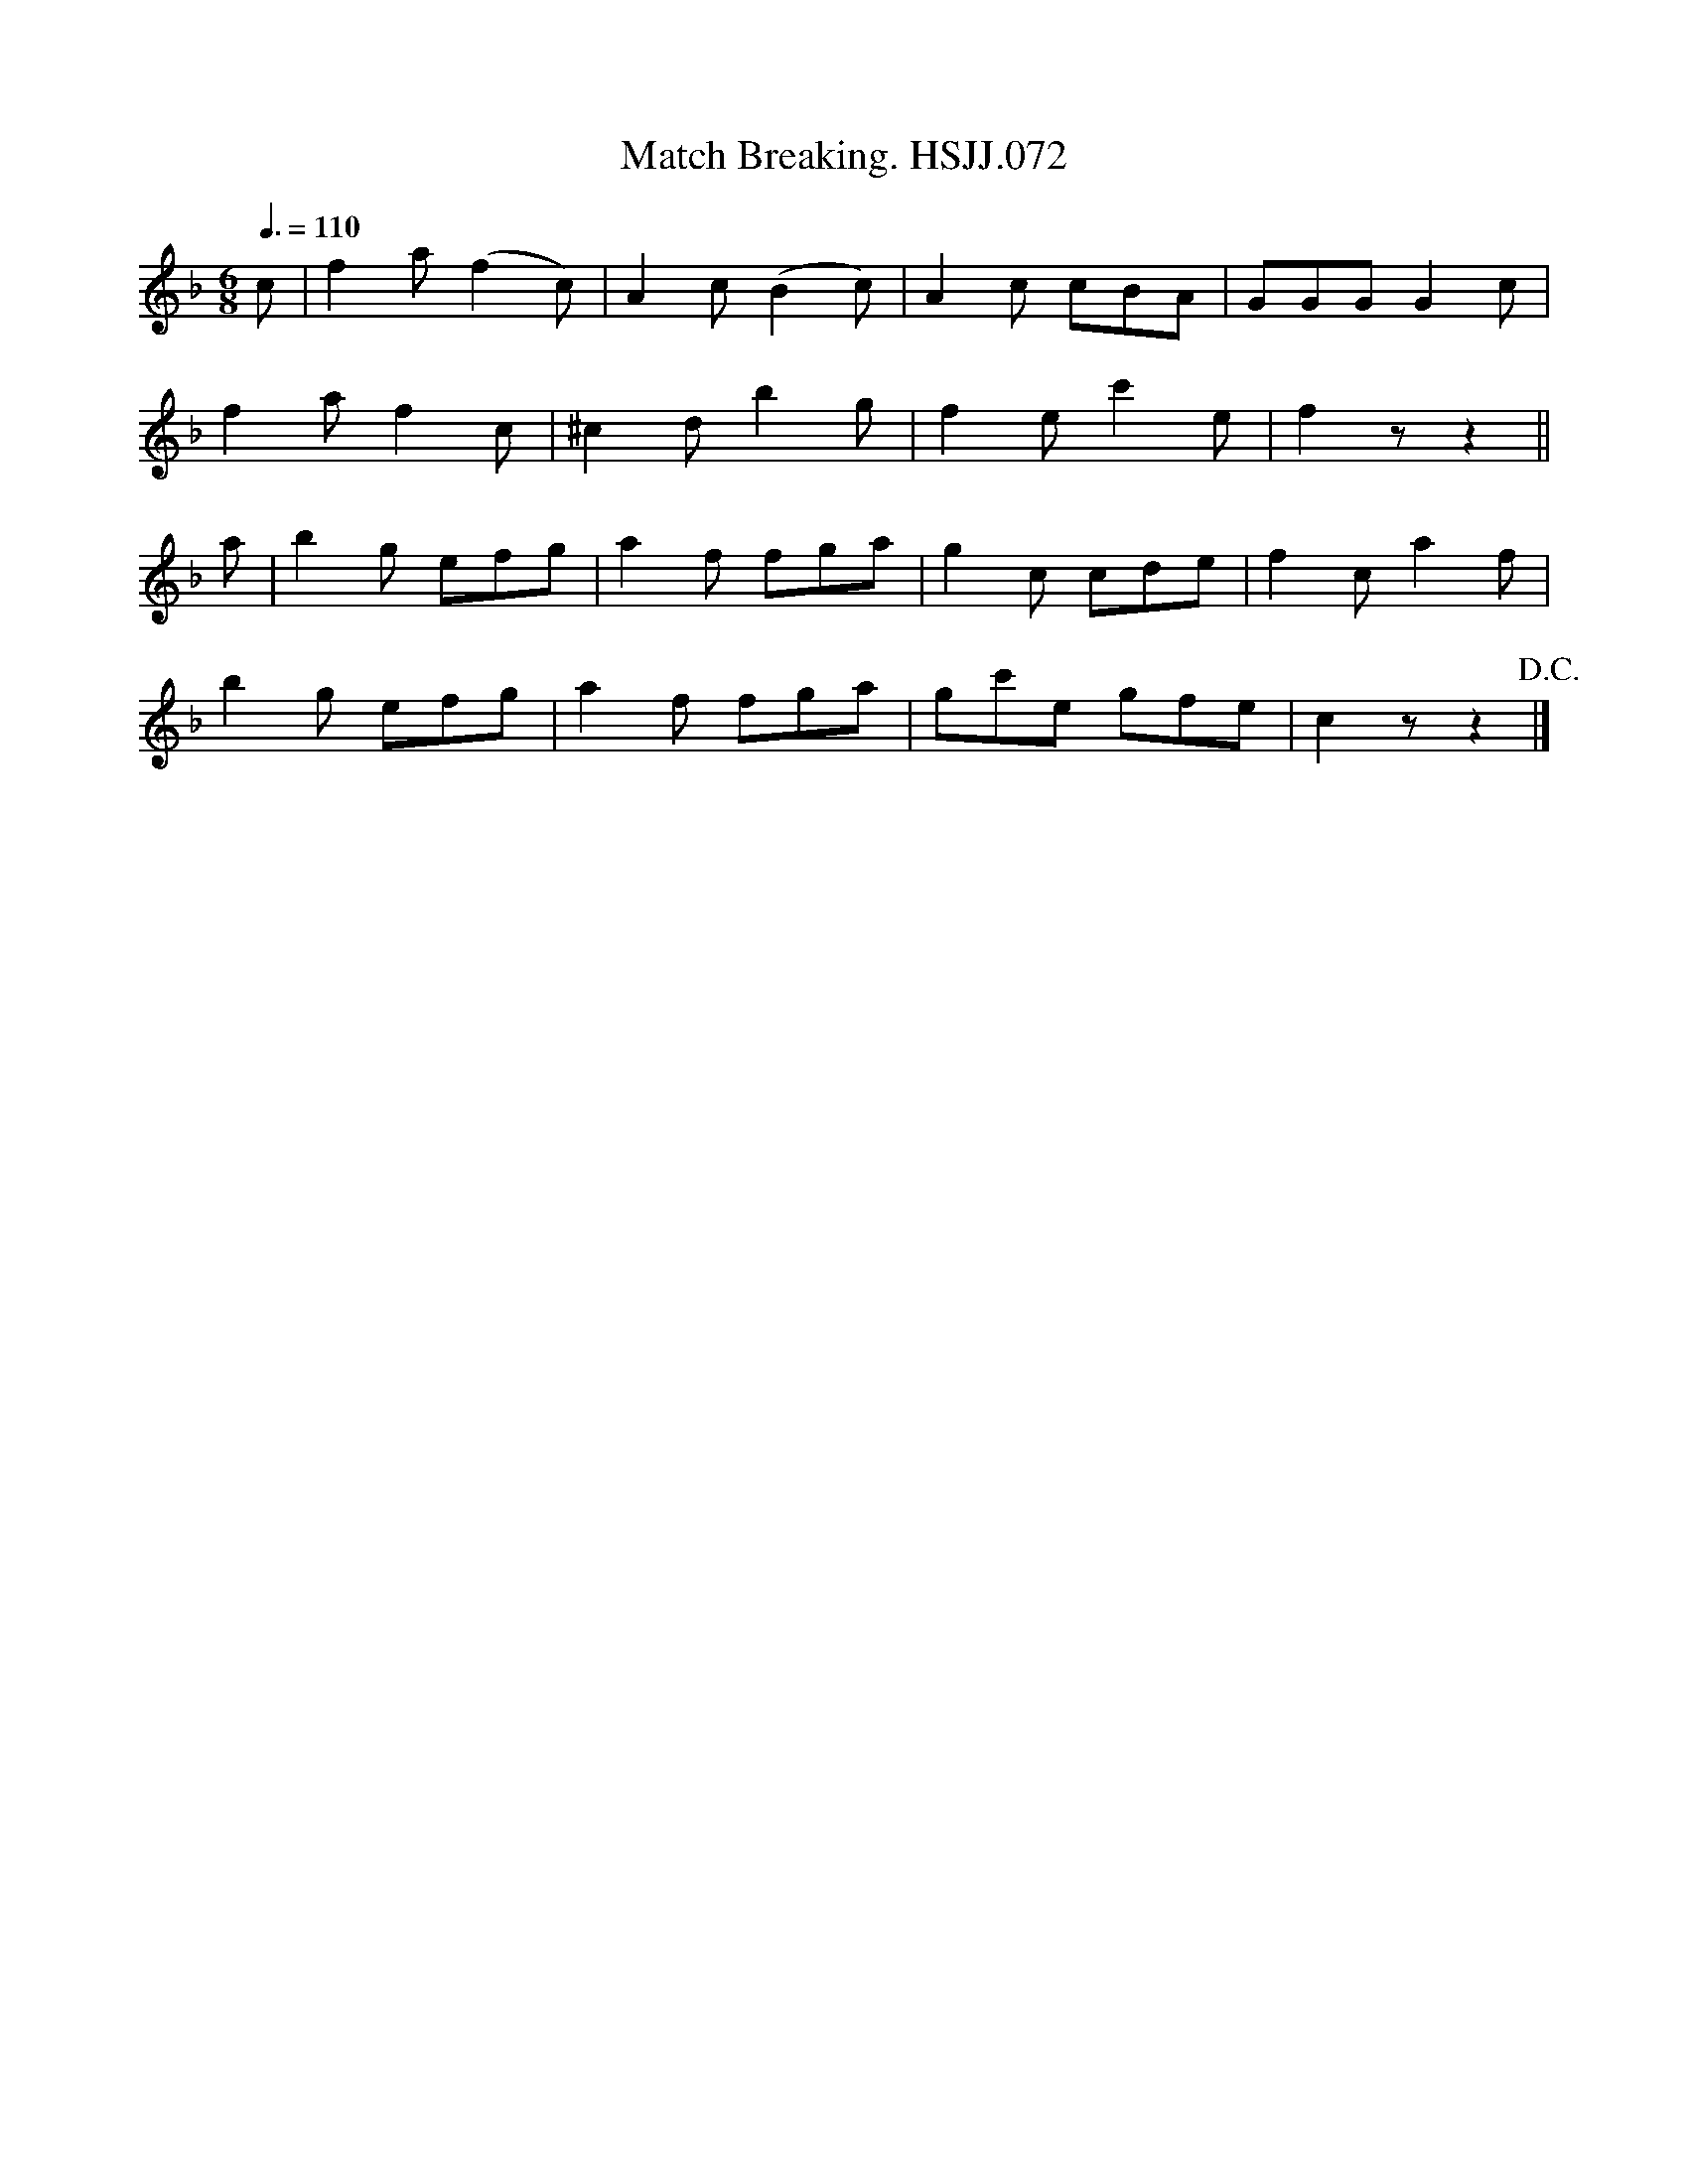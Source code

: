 X:1
T:Match Breaking. HSJJ.072
L:1/8
Q:3/8=110
M:6/8
I:linebreak $
K:F
V:1 treble 
V:1
 c | f2 a (f2 c) | A2 c (B2 c) | A2 c cBA | GGG G2 c |$ f2 a f2 c | ^c2 d b2 g | f2 e c'2 e | %8
 f2 z z2 ||$ a | b2 g efg | a2 f fga | g2 c cde | f2 c a2 f |$ b2 g efg | a2 f fga | gc'e gfe | %17
 c2 z z2!D.C.! |] %18

